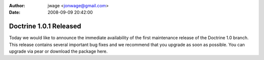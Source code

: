 :author: jwage <jonwage@gmail.com>
:date: 2008-09-09 20:42:00

=======================
Doctrine 1.0.1 Released
=======================

Today we would like to announce the immediate availability of the
first maintenance release of the Doctrine 1.0 branch. This release
contains several important bug fixes and we recommend that you
upgrade as soon as possible. You can upgrade via pear or download
the package here.


